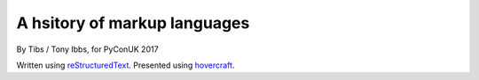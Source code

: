 .. title: A history of markup languages

A hsitory of markup languages
=============================

By Tibs / Tony Ibbs, for PyConUK 2017

Written using reStructuredText_.  Presented using hovercraft_.

.. _reStructuredText: http://docutils.sourceforge.net/docs/ref/rst/restructuredtext.html
.. _hovercraft: https://github.com/regebro/hovercraft


.. vim: set filetype=rst tabstop=8 softtabstop=2 shiftwidth=2 expandtab:

